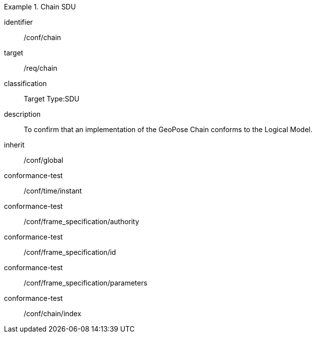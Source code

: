 
[conformance_class]
.Chain SDU
====
[%metadata]
identifier:: /conf/chain
target:: /req/chain
classification:: Target Type:SDU
description:: To confirm that an implementation of the GeoPose Chain conforms to the Logical Model.
inherit:: /conf/global

conformance-test:: /conf/time/instant
conformance-test:: /conf/frame_specification/authority
conformance-test:: /conf/frame_specification/id
conformance-test:: /conf/frame_specification/parameters
conformance-test:: /conf/chain/index
====
